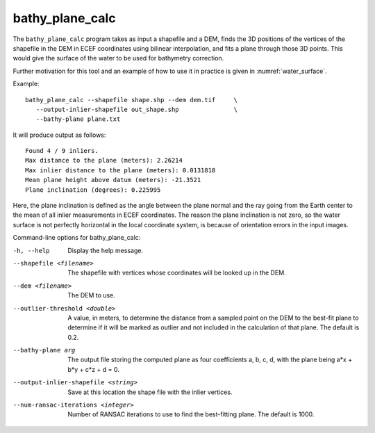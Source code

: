 .. _bathy_plane_calc:

bathy_plane_calc
----------------

The ``bathy_plane_calc`` program takes as input a shapefile and a DEM,
finds the 3D positions of the vertices of the shapefile in the DEM in
ECEF coordinates using bilinear interpolation, and fits a plane
through those 3D points. This would give the surface of the water
to be used for bathymetry correction.

Further motivation for this tool and an example of how to use it in
practice is given in :numref:`water_surface`.

Example::

     bathy_plane_calc --shapefile shape.shp --dem dem.tif     \
        --output-inlier-shapefile out_shape.shp               \
        --bathy-plane plane.txt 

It will produce output as follows:

::

    Found 4 / 9 inliers.
    Max distance to the plane (meters): 2.26214
    Max inlier distance to the plane (meters): 0.0131818
    Mean plane height above datum (meters): -21.3521
    Plane inclination (degrees): 0.225995

Here, the plane inclination is defined as the angle between the plane
normal and the ray going from the Earth center to the mean of all
inlier measurements in ECEF coordinates. The reason the plane
inclination is not zero, so the water surface is not perfectly
horizontal in the local coordinate system, is because of orientation
errors in the input images.

Command-line options for bathy_plane_calc:

-h, --help
    Display the help message.

--shapefile <filename>
    The shapefile with vertices whose coordinates will be looked up in
    the DEM.

--dem <filename>
    The DEM to use.

--outlier-threshold <double>
    A value, in meters, to determine the distance from a sampled point
    on the DEM to the best-fit plane to determine if it will be marked as 
    outlier and not included in the calculation of that plane. The default
    is 0.2.

--bathy-plane arg                     
    The output file storing the computed plane as four coefficients
    a, b, c, d, with the plane being a*x + b*y + c*z + d = 0.

--output-inlier-shapefile <string>
    Save at this location the shape file with the inlier vertices.

--num-ransac-iterations <integer>
    Number of RANSAC iterations to use to find the best-fitting plane.
    The default is 1000.

.. |times| unicode:: U+00D7 .. MULTIPLICATION SIGN
